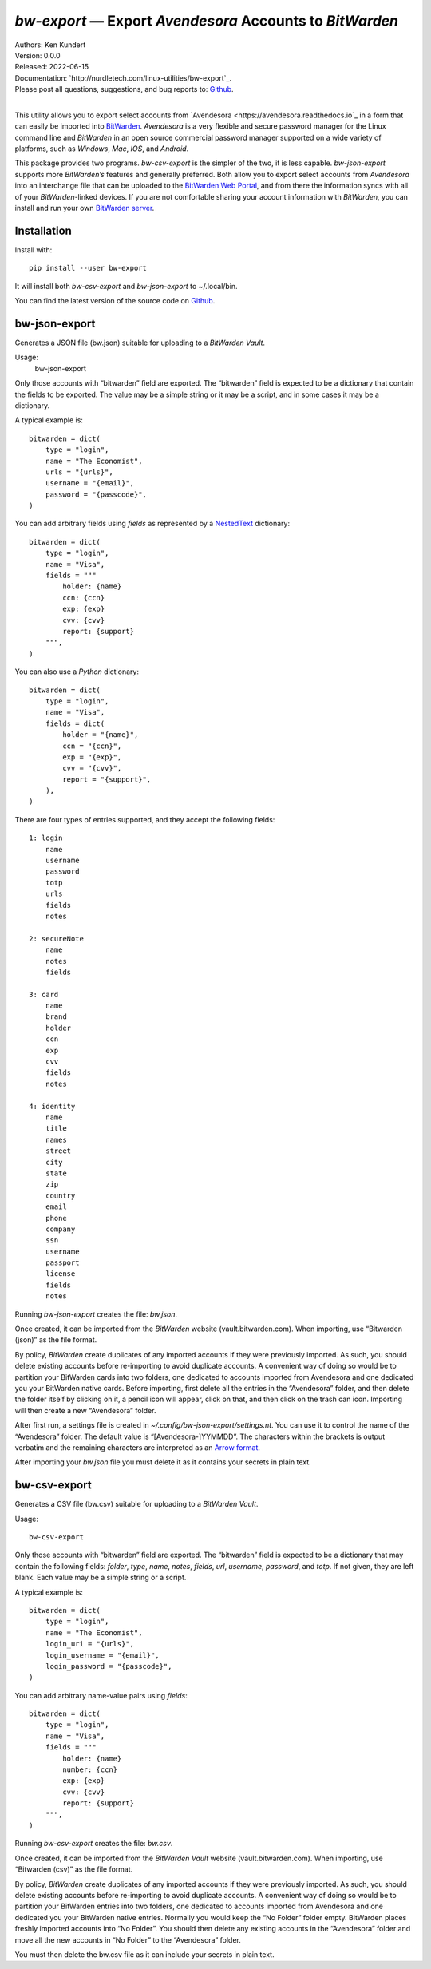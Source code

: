 *bw-export* — Export *Avendesora* Accounts to *BitWarden*
=========================================================

.. image:: https://pepy.tech/badge/bw-export/month
    :target: https://pepy.tech/project/bw-export

.. image:: https://img.shields.io/pypi/v/bw-export.svg
    :target: https://pypi.python.org/pypi/bw-export

.. image:: https://img.shields.io/pypi/pyversions/bw-export.svg
    :target: https://pypi.python.org/pypi/bw-export


| Authors: Ken Kundert
| Version: 0.0.0
| Released: 2022-06-15
| Documentation: `http://nurdletech.com/linux-utilities/bw-export`_.
| Please post all questions, suggestions, and bug reports to: `Github <https://github.com/KenKundert/bw-export/issues>`_.
|

This utility allows you to export select accounts from `Avendesora 
<https://avendesora.readthedocs.io`_ in a form that can easily be imported into 
`BitWarden <https://bitwarden.com>`_.  *Avendesora* is a very flexible and 
secure password manager for the Linux command line and *BitWarden* in an open 
source commercial password manager supported on a wide variety of platforms, 
such as *Windows*, *Mac*, *IOS*, and *Android*.

This package provides two programs.  *bw-csv-export* is the simpler of the two, 
it is less capable.  *bw-json-export* supports more *BitWarden’s* features and 
generally preferred.  Both allow you to export select accounts from *Avendesora* 
into an interchange file that can be uploaded to the `BitWarden Web Portal 
<https://vault.bitwarden.com>`_, and from there the information syncs with all 
of your *BitWarden*-linked devices.  If you are not comfortable sharing your 
account information with *BitWarden*, you can install and run your own 
`BitWarden server <https://bitwarden.com/help/install-on-premise-linux>`_.


Installation
------------

Install with::

    pip install --user bw-export

It will install both *bw-csv-export* and *bw-json-export* to ~/.local/bin.

You can find the latest version of the source code on
`Github <https://github.com/KenKundert/bw-export>`_.


bw-json-export
--------------

Generates a JSON file (bw.json) suitable for uploading to a *BitWarden Vault*.

Usage:
    bw-json-export

Only those accounts with “bitwarden” field are exported. The “bitwarden” field 
is expected to be a dictionary that contain the fields to be exported.
The value may be a simple string or it may be a script, and in some cases it may 
be a dictionary.

A typical example is::

    bitwarden = dict(
        type = "login",
        name = "The Economist",
        urls = "{urls}",
        username = "{email}",
        password = "{passcode}",
    )

You can add arbitrary fields using *fields* as represented by a `NestedText 
<https://nestedtext.org>`_ dictionary::

    bitwarden = dict(
        type = "login",
        name = "Visa",
        fields = """
            holder: {name}
            ccn: {ccn}
            exp: {exp}
            cvv: {cvv}
            report: {support}
        """,
    )

You can also use a *Python* dictionary::

    bitwarden = dict(
        type = "login",
        name = "Visa",
        fields = dict(
            holder = "{name}",
            ccn = "{ccn}",
            exp = "{exp}",
            cvv = "{cvv}",
            report = "{support}",
        ),
    )

There are four types of entries supported, and they accept the following 
fields::

    1: login
        name
        username
        password
        totp
        urls
        fields
        notes

    2: secureNote
        name
        notes
        fields

    3: card
        name
        brand
        holder
        ccn
        exp
        cvv
        fields
        notes

    4: identity
        name
        title
        names
        street
        city
        state
        zip
        country
        email
        phone
        company
        ssn
        username
        passport
        license
        fields
        notes

Running *bw-json-export* creates the file: *bw.json*.

Once created, it can be imported from the *BitWarden* website 
(vault.bitwarden.com).  When importing, use “Bitwarden (json)” as the file 
format.

By policy, *BitWarden* create duplicates of any imported accounts if they were 
previously imported.  As such, you should delete existing accounts before 
re-importing to avoid duplicate accounts.  A convenient way of doing so would be 
to partition your BitWarden cards into two folders, one dedicated to accounts 
imported from Avendesora and one dedicated you your BitWarden native cards.  
Before importing, first delete all the entries in the “Avendesora” folder, and 
then delete the folder itself  by clicking on it, a pencil icon will appear, 
click on that, and then click on the trash can icon.  Importing will then create 
a new “Avendesora” folder.

After first run, a settings file is created in 
*~/.config/bw-json-export/settings.nt*.  You can use it to control the name of 
the “Avendesora” folder.  The default value is “[Avendesora-]YYMMDD”.  The 
characters within the brackets is output verbatim and the remaining characters 
are interpreted as an `Arrow format 
<https://arrow.readthedocs.io/en/latest/index.html#supported-tokens>`_.

After importing your *bw.json* file you must delete it as it contains your 
secrets in plain text.


bw-csv-export
-------------

Generates a CSV file (bw.csv) suitable for uploading to a *BitWarden Vault*.

Usage::

    bw-csv-export

Only those accounts with “bitwarden” field are exported. The “bitwarden” field 
is expected to be a dictionary that may contain the following fields: *folder*, 
*type*, *name*, *notes*, *fields*, *url*, *username*, *password*, and *totp*.  
If not given, they are left blank. Each value may be a simple string or a script.

A typical example is::

    bitwarden = dict(
        type = "login",
        name = "The Economist",
        login_uri = "{urls}",
        login_username = "{email}",
        login_password = "{passcode}",
    )

You can add arbitrary name-value pairs using *fields*::

    bitwarden = dict(
        type = "login",
        name = "Visa",
        fields = """
            holder: {name}
            number: {ccn}
            exp: {exp}
            cvv: {cvv}
            report: {support}
        """,
    )

Running *bw-csv-export* creates the file: *bw.csv*.

Once created, it can be imported from the *BitWarden Vault* website 
(vault.bitwarden.com).  When importing, use “Bitwarden (csv)” as the file 
format.

By policy, *BitWarden* create duplicates of any imported accounts if they were 
previously imported.  As such, you should delete existing accounts before 
re-importing to avoid duplicate accounts.  A convenient way of doing so would be 
to partition your BitWarden entries into two folders, one dedicated to accounts 
imported from Avendesora and one dedicated you your BitWarden native entries.  
Normally you would keep the “No Folder” folder empty.  BitWarden places freshly 
imported accounts into “No Folder”.  You should then delete any existing 
accounts in the “Avendesora” folder and move all the new accounts in “No Folder” 
to the “Avendesora” folder.

You must then delete the bw.csv file as it can include your secrets in plain 
text.
